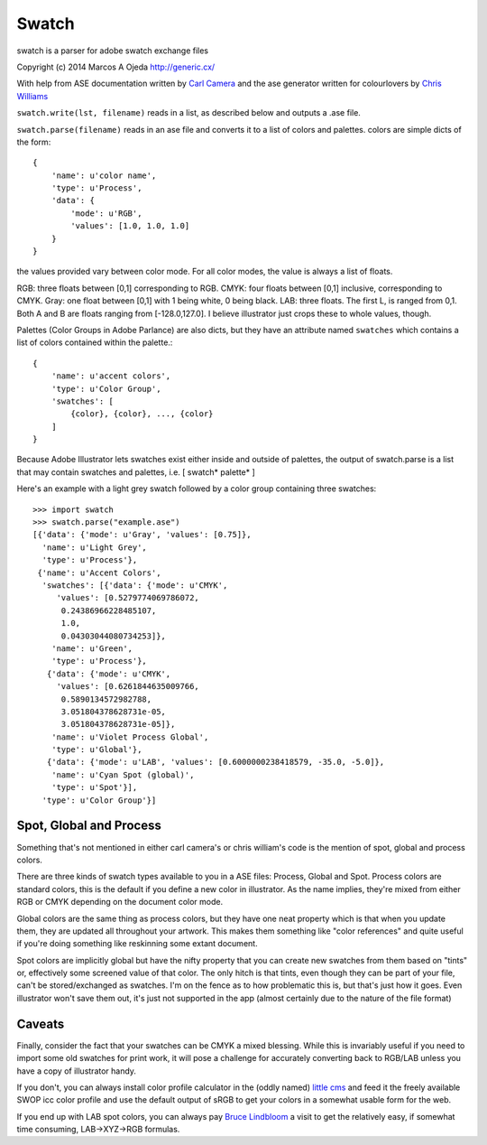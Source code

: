 Swatch
======

swatch is a parser for adobe swatch exchange files

Copyright (c) 2014 Marcos A Ojeda http://generic.cx/


With help from ASE documentation written by
`Carl Camera <http://iamacamera.org/default.aspx?id=109>`_ and
the ase generator written for colourlovers by
`Chris Williams <http://www.colourlovers.com/ase.phps>`_

``swatch.write(lst, filename)`` reads in a list, as described below
and outputs a .ase file.

``swatch.parse(filename)`` reads in an ase file and converts it to a
list of colors and palettes. colors are simple dicts of the form::

    {
        'name': u'color name',
        'type': u'Process',
        'data': {
            'mode': u'RGB',
            'values': [1.0, 1.0, 1.0]
        }
    }

the values provided vary between color mode. For all color modes, the
value is always a list of floats.

RGB: three floats between [0,1]  corresponding to RGB.
CMYK: four floats between [0,1] inclusive, corresponding to CMYK.
Gray: one float between [0,1] with 1 being white, 0 being black.
LAB: three floats. The first L, is ranged from 0,1. Both A and B are
floats ranging from [-128.0,127.0]. I believe illustrator just crops
these to whole values, though.

Palettes (Color Groups in Adobe Parlance) are also dicts, but they have an
attribute named ``swatches`` which contains a list of colors contained within
the palette.::

    {
        'name': u'accent colors',
        'type': u'Color Group',
        'swatches': [
            {color}, {color}, ..., {color}
        ]
    }

Because Adobe Illustrator lets swatches exist either inside and outside
of palettes, the output of swatch.parse is a list that may contain
swatches and palettes, i.e. [ swatch* palette* ]

Here's an example with a light grey swatch followed by a color group containing
three swatches::

    >>> import swatch
    >>> swatch.parse("example.ase")
    [{'data': {'mode': u'Gray', 'values': [0.75]},
      'name': u'Light Grey',
      'type': u'Process'},
     {'name': u'Accent Colors',
      'swatches': [{'data': {'mode': u'CMYK',
         'values': [0.5279774069786072,
          0.24386966228485107,
          1.0,
          0.04303044080734253]},
        'name': u'Green',
        'type': u'Process'},
       {'data': {'mode': u'CMYK',
         'values': [0.6261844635009766,
          0.5890134572982788,
          3.051804378628731e-05,
          3.051804378628731e-05]},
        'name': u'Violet Process Global',
        'type': u'Global'},
       {'data': {'mode': u'LAB', 'values': [0.6000000238418579, -35.0, -5.0]},
        'name': u'Cyan Spot (global)',
        'type': u'Spot'}],
      'type': u'Color Group'}]

Spot, Global and Process
------------------------

Something that's not mentioned in either carl camera's or chris william's code
is the mention of spot, global and process colors.

There are three kinds of swatch types available to you in a ASE files: Process,
Global and Spot. Process colors are standard colors, this is the default if you
define a new color in illustrator. As the name implies, they're mixed from either
RGB or CMYK depending on the document color mode.

Global colors are the same thing as process colors, but they have one neat property
which is that when you update them, they are updated all throughout your artwork.
This makes them something like "color references" and quite useful if you're doing
something like reskinning some extant document.

Spot colors are implicitly global but have the nifty property that you can create
new swatches from them based on "tints" or, effectively some screened value of that
color. The only hitch is that tints, even though they can be part of your file,
can't be stored/exchanged as swatches. I'm on the fence as to how problematic this
is, but that's just how it goes. Even illustrator won't save them out, it's just
not supported in the app (almost certainly due to the nature of the file format)

Caveats
-------

Finally, consider the fact that your swatches can be CMYK a mixed blessing.
While this is invariably useful if you need to import some old swatches for
print work, it will pose a challenge for accurately converting back to RGB/LAB
unless you have a copy of illustrator handy.

If you don't, you can always install color profile calculator in the (oddly
named) `little cms <http://www.littlecms.com/>`_ and feed it the freely
available SWOP icc color profile and use the default output of sRGB to get
your colors in a somewhat usable form for the web.

If you end up with LAB spot colors, you can always pay
`Bruce Lindbloom <http://www.brucelindbloom.com/index.html?Math.html>`_ a
visit to get the relatively easy, if somewhat time consuming, LAB->XYZ->RGB
formulas.
